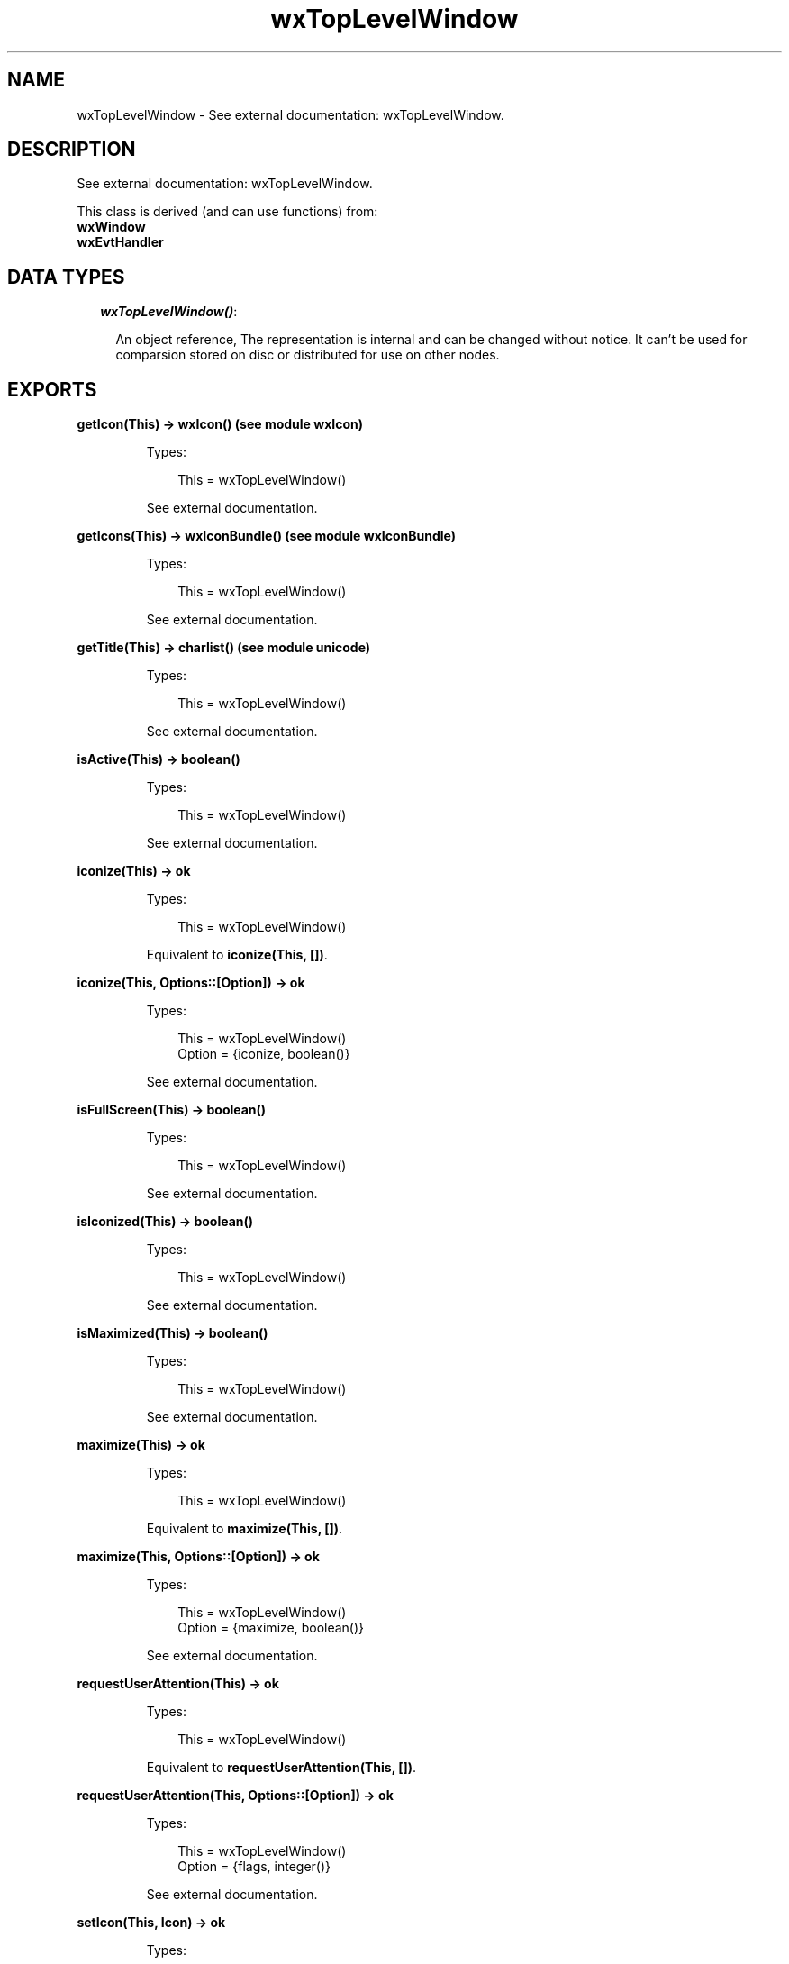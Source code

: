 .TH wxTopLevelWindow 3 "wx 1.6.1" "" "Erlang Module Definition"
.SH NAME
wxTopLevelWindow \- See external documentation: wxTopLevelWindow.
.SH DESCRIPTION
.LP
See external documentation: wxTopLevelWindow\&.
.LP
This class is derived (and can use functions) from: 
.br
\fBwxWindow\fR\& 
.br
\fBwxEvtHandler\fR\& 
.SH "DATA TYPES"

.RS 2
.TP 2
.B
\fIwxTopLevelWindow()\fR\&:

.RS 2
.LP
An object reference, The representation is internal and can be changed without notice\&. It can\&'t be used for comparsion stored on disc or distributed for use on other nodes\&.
.RE
.RE
.SH EXPORTS
.LP
.B
getIcon(This) -> wxIcon() (see module wxIcon)
.br
.RS
.LP
Types:

.RS 3
This = wxTopLevelWindow()
.br
.RE
.RE
.RS
.LP
See external documentation\&.
.RE
.LP
.B
getIcons(This) -> wxIconBundle() (see module wxIconBundle)
.br
.RS
.LP
Types:

.RS 3
This = wxTopLevelWindow()
.br
.RE
.RE
.RS
.LP
See external documentation\&.
.RE
.LP
.B
getTitle(This) -> charlist() (see module unicode)
.br
.RS
.LP
Types:

.RS 3
This = wxTopLevelWindow()
.br
.RE
.RE
.RS
.LP
See external documentation\&.
.RE
.LP
.B
isActive(This) -> boolean()
.br
.RS
.LP
Types:

.RS 3
This = wxTopLevelWindow()
.br
.RE
.RE
.RS
.LP
See external documentation\&.
.RE
.LP
.B
iconize(This) -> ok
.br
.RS
.LP
Types:

.RS 3
This = wxTopLevelWindow()
.br
.RE
.RE
.RS
.LP
Equivalent to \fBiconize(This, [])\fR\&\&.
.RE
.LP
.B
iconize(This, Options::[Option]) -> ok
.br
.RS
.LP
Types:

.RS 3
This = wxTopLevelWindow()
.br
Option = {iconize, boolean()}
.br
.RE
.RE
.RS
.LP
See external documentation\&.
.RE
.LP
.B
isFullScreen(This) -> boolean()
.br
.RS
.LP
Types:

.RS 3
This = wxTopLevelWindow()
.br
.RE
.RE
.RS
.LP
See external documentation\&.
.RE
.LP
.B
isIconized(This) -> boolean()
.br
.RS
.LP
Types:

.RS 3
This = wxTopLevelWindow()
.br
.RE
.RE
.RS
.LP
See external documentation\&.
.RE
.LP
.B
isMaximized(This) -> boolean()
.br
.RS
.LP
Types:

.RS 3
This = wxTopLevelWindow()
.br
.RE
.RE
.RS
.LP
See external documentation\&.
.RE
.LP
.B
maximize(This) -> ok
.br
.RS
.LP
Types:

.RS 3
This = wxTopLevelWindow()
.br
.RE
.RE
.RS
.LP
Equivalent to \fBmaximize(This, [])\fR\&\&.
.RE
.LP
.B
maximize(This, Options::[Option]) -> ok
.br
.RS
.LP
Types:

.RS 3
This = wxTopLevelWindow()
.br
Option = {maximize, boolean()}
.br
.RE
.RE
.RS
.LP
See external documentation\&.
.RE
.LP
.B
requestUserAttention(This) -> ok
.br
.RS
.LP
Types:

.RS 3
This = wxTopLevelWindow()
.br
.RE
.RE
.RS
.LP
Equivalent to \fBrequestUserAttention(This, [])\fR\&\&.
.RE
.LP
.B
requestUserAttention(This, Options::[Option]) -> ok
.br
.RS
.LP
Types:

.RS 3
This = wxTopLevelWindow()
.br
Option = {flags, integer()}
.br
.RE
.RE
.RS
.LP
See external documentation\&.
.RE
.LP
.B
setIcon(This, Icon) -> ok
.br
.RS
.LP
Types:

.RS 3
This = wxTopLevelWindow()
.br
Icon = wxIcon() (see module wxIcon)
.br
.RE
.RE
.RS
.LP
See external documentation\&.
.RE
.LP
.B
setIcons(This, Icons) -> ok
.br
.RS
.LP
Types:

.RS 3
This = wxTopLevelWindow()
.br
Icons = wxIconBundle() (see module wxIconBundle)
.br
.RE
.RE
.RS
.LP
See external documentation\&.
.RE
.LP
.B
centerOnScreen(This) -> ok
.br
.RS
.LP
Types:

.RS 3
This = wxTopLevelWindow()
.br
.RE
.RE
.RS
.LP
Equivalent to \fBcenterOnScreen(This, [])\fR\&\&.
.RE
.LP
.B
centerOnScreen(This, Options::[Option]) -> ok
.br
.RS
.LP
Types:

.RS 3
This = wxTopLevelWindow()
.br
Option = {dir, integer()}
.br
.RE
.RE
.RS
.LP
See external documentation\&.
.RE
.LP
.B
centreOnScreen(This) -> ok
.br
.RS
.LP
Types:

.RS 3
This = wxTopLevelWindow()
.br
.RE
.RE
.RS
.LP
Equivalent to \fBcentreOnScreen(This, [])\fR\&\&.
.RE
.LP
.B
centreOnScreen(This, Options::[Option]) -> ok
.br
.RS
.LP
Types:

.RS 3
This = wxTopLevelWindow()
.br
Option = {dir, integer()}
.br
.RE
.RE
.RS
.LP
See external documentation\&.
.RE
.LP
.B
setShape(This, Region) -> boolean()
.br
.RS
.LP
Types:

.RS 3
This = wxTopLevelWindow()
.br
Region = wxRegion() (see module wxRegion)
.br
.RE
.RE
.RS
.LP
See external documentation\&.
.RE
.LP
.B
setTitle(This, Title) -> ok
.br
.RS
.LP
Types:

.RS 3
This = wxTopLevelWindow()
.br
Title = chardata() (see module unicode)
.br
.RE
.RE
.RS
.LP
See external documentation\&.
.RE
.LP
.B
showFullScreen(This, Show) -> boolean()
.br
.RS
.LP
Types:

.RS 3
This = wxTopLevelWindow()
.br
Show = boolean()
.br
.RE
.RE
.RS
.LP
Equivalent to \fBshowFullScreen(This, Show, [])\fR\&\&.
.RE
.LP
.B
showFullScreen(This, Show, Options::[Option]) -> boolean()
.br
.RS
.LP
Types:

.RS 3
This = wxTopLevelWindow()
.br
Show = boolean()
.br
Option = {style, integer()}
.br
.RE
.RE
.RS
.LP
See external documentation\&.
.RE
.SH AUTHORS
.LP

.I
<>